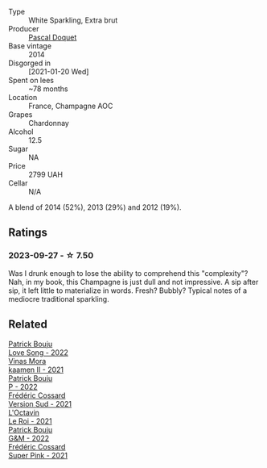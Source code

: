 #+attr_html: :class wine-main-image
[[file:/images/fc/cda782-d0ac-4420-a86c-44c000d91785/2023-09-28-18-14-37-28F14D25-53DB-4C9F-8A66-2C7AD91B3CD9-1-105-c@512.webp]]

- Type :: White Sparkling, Extra brut
- Producer :: [[barberry:/producers/f70da363-caf7-4573-92d9-872505df49ef][Pascal Doquet]]
- Base vintage :: 2014
- Disgorged in :: [2021-01-20 Wed]
- Spent on lees :: ~78 months
- Location :: France, Champagne AOC
- Grapes :: Chardonnay
- Alcohol :: 12.5
- Sugar :: NA
- Price :: 2799 UAH
- Cellar :: N/A

A blend of 2014 (52%), 2013 (29%) and 2012 (19%).

** Ratings

*** 2023-09-27 - ☆ 7.50

Was I drunk enough to lose the ability to comprehend this "complexity"? Nah, in my book, this Champagne is just dull and not impressive. A sip after sip, it left little to materialize in words. Fresh? Bubbly? Typical notes of a mediocre traditional sparkling.

** Related

#+begin_export html
<div class="flex-container">
  <a class="flex-item flex-item-left" href="/wines/7f152edf-a387-4e51-a410-7972f9090218.html">
    <img class="flex-bottle" src="/images/7f/152edf-a387-4e51-a410-7972f9090218/2023-09-26-20-40-31-IMG-9182@512.webp"></img>
    <section class="h">Patrick Bouju</section>
    <section class="h text-bolder">Love Song - 2022</section>
  </a>

  <a class="flex-item flex-item-right" href="/wines/86f115d3-866a-4892-bcf7-7a9a417ae712.html">
    <img class="flex-bottle" src="/images/86/f115d3-866a-4892-bcf7-7a9a417ae712/2023-09-28-18-08-56-B3115DCC-2F78-4A01-966F-8B6D8537D232-1-105-c@512.webp"></img>
    <section class="h">Vinas Mora</section>
    <section class="h text-bolder">kaamen II - 2021</section>
  </a>

  <a class="flex-item flex-item-left" href="/wines/a853ed44-8f8c-418b-ba8b-0cce2a2aff93.html">
    <img class="flex-bottle" src="/images/a8/53ed44-8f8c-418b-ba8b-0cce2a2aff93/2023-09-26-20-41-21-IMG-9184@512.webp"></img>
    <section class="h">Patrick Bouju</section>
    <section class="h text-bolder">P - 2022</section>
  </a>

  <a class="flex-item flex-item-right" href="/wines/aff74834-8faf-4b2c-b827-30a30e6bf4a3.html">
    <img class="flex-bottle" src="/images/af/f74834-8faf-4b2c-b827-30a30e6bf4a3/2023-09-26-20-42-38-IMG-9188@512.webp"></img>
    <section class="h">Frédéric Cossard</section>
    <section class="h text-bolder">Version Sud - 2021</section>
  </a>

  <a class="flex-item flex-item-left" href="/wines/e6a445bd-d76e-422a-93f2-2a119ab95492.html">
    <img class="flex-bottle" src="/images/e6/a445bd-d76e-422a-93f2-2a119ab95492/2023-09-26-20-38-15-IMG-9176@512.webp"></img>
    <section class="h">L'Octavin</section>
    <section class="h text-bolder">Le Roi - 2021</section>
  </a>

  <a class="flex-item flex-item-right" href="/wines/ebe327d5-b6a1-4b61-85b9-b8c32f111d19.html">
    <img class="flex-bottle" src="/images/eb/e327d5-b6a1-4b61-85b9-b8c32f111d19/2023-09-26-20-37-07-IMG-9174@512.webp"></img>
    <section class="h">Patrick Bouju</section>
    <section class="h text-bolder">G&M - 2022</section>
  </a>

  <a class="flex-item flex-item-left" href="/wines/f3f2488a-c6be-4eb7-9214-1163430aa43e.html">
    <img class="flex-bottle" src="/images/f3/f2488a-c6be-4eb7-9214-1163430aa43e/2023-09-26-20-39-31-IMG-9179@512.webp"></img>
    <section class="h">Frédéric Cossard</section>
    <section class="h text-bolder">Super Pink - 2021</section>
  </a>

</div>
#+end_export
